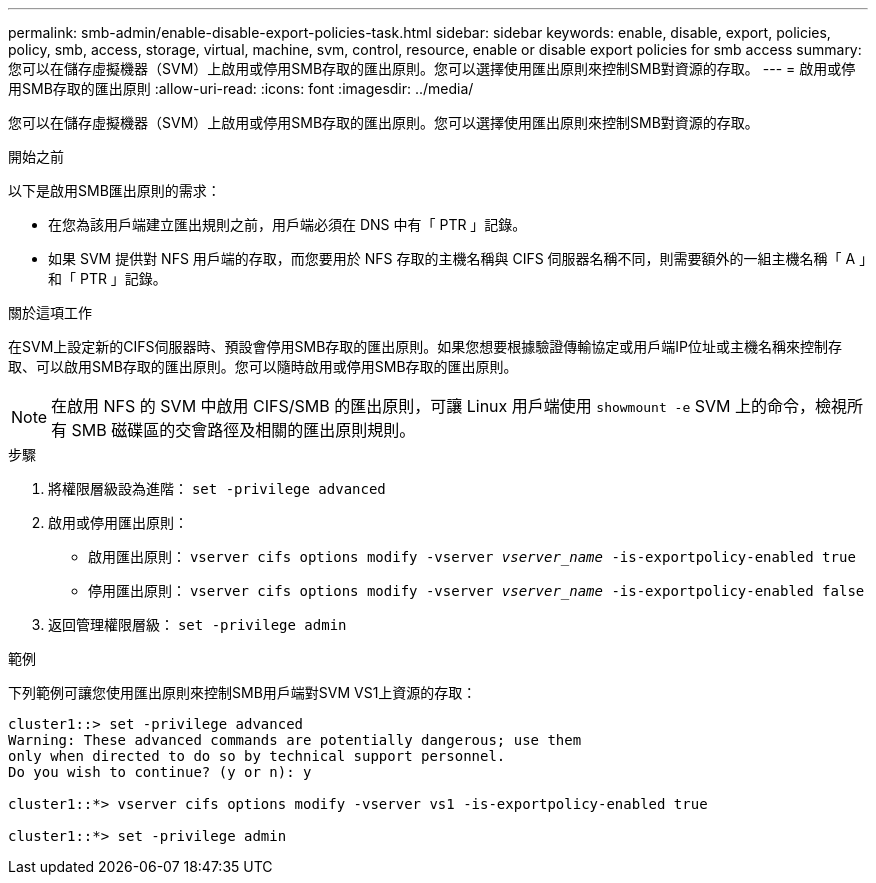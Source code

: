 ---
permalink: smb-admin/enable-disable-export-policies-task.html 
sidebar: sidebar 
keywords: enable, disable, export, policies, policy, smb, access, storage, virtual, machine, svm, control, resource, enable or disable export policies for smb access 
summary: 您可以在儲存虛擬機器（SVM）上啟用或停用SMB存取的匯出原則。您可以選擇使用匯出原則來控制SMB對資源的存取。 
---
= 啟用或停用SMB存取的匯出原則
:allow-uri-read: 
:icons: font
:imagesdir: ../media/


[role="lead"]
您可以在儲存虛擬機器（SVM）上啟用或停用SMB存取的匯出原則。您可以選擇使用匯出原則來控制SMB對資源的存取。

.開始之前
以下是啟用SMB匯出原則的需求：

* 在您為該用戶端建立匯出規則之前，用戶端必須在 DNS 中有「 PTR 」記錄。
* 如果 SVM 提供對 NFS 用戶端的存取，而您要用於 NFS 存取的主機名稱與 CIFS 伺服器名稱不同，則需要額外的一組主機名稱「 A 」和「 PTR 」記錄。


.關於這項工作
在SVM上設定新的CIFS伺服器時、預設會停用SMB存取的匯出原則。如果您想要根據驗證傳輸協定或用戶端IP位址或主機名稱來控制存取、可以啟用SMB存取的匯出原則。您可以隨時啟用或停用SMB存取的匯出原則。


NOTE: 在啟用 NFS 的 SVM 中啟用 CIFS/SMB 的匯出原則，可讓 Linux 用戶端使用 `showmount -e` SVM 上的命令，檢視所有 SMB 磁碟區的交會路徑及相關的匯出原則規則。

.步驟
. 將權限層級設為進階： `set -privilege advanced`
. 啟用或停用匯出原則：
+
** 啟用匯出原則： `vserver cifs options modify -vserver _vserver_name_ -is-exportpolicy-enabled true`
** 停用匯出原則： `vserver cifs options modify -vserver _vserver_name_ -is-exportpolicy-enabled false`


. 返回管理權限層級： `set -privilege admin`


.範例
下列範例可讓您使用匯出原則來控制SMB用戶端對SVM VS1上資源的存取：

[listing]
----
cluster1::> set -privilege advanced
Warning: These advanced commands are potentially dangerous; use them
only when directed to do so by technical support personnel.
Do you wish to continue? (y or n): y

cluster1::*> vserver cifs options modify -vserver vs1 -is-exportpolicy-enabled true

cluster1::*> set -privilege admin
----